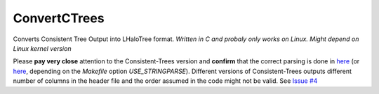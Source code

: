 ConvertCTrees
#################

Converts Consistent Tree Output into LHaloTree format. *Written in C and probaly only works on Linux. Might depend on Linux kernel version*

Please **pay very close** attention to the Consistent-Trees version and **confirm** that the correct parsing is done in `here <https://github.com/manodeep/ConvertCTrees/blob/master/convert_trees_to_lhalo.c#L527>`_ (or `here <https://github.com/manodeep/ConvertCTrees/blob/master/convert_trees_to_lhalo.c#L473>`_, depending on the `Makefile` option `USE_STRINGPARSE`). Different versions of Consistent-Trees outputs different number of columns in the header file and the order assumed in the code might not be valid. See `Issue #4 <https://github.com/manodeep/ConvertCTrees/issues/4>`_



